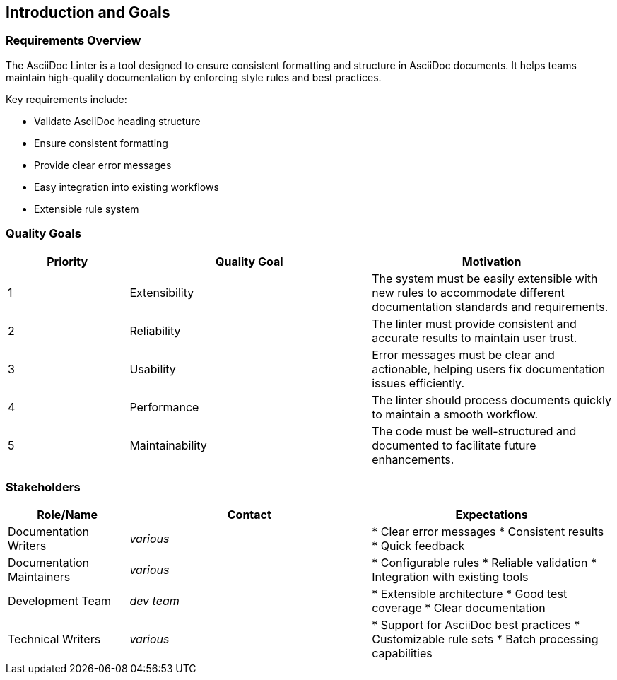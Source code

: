 // 01_introduction_and_goals.adoc - Introduction and Goals

== Introduction and Goals

=== Requirements Overview

The AsciiDoc Linter is a tool designed to ensure consistent formatting and structure in AsciiDoc documents.
It helps teams maintain high-quality documentation by enforcing style rules and best practices.

Key requirements include:

* Validate AsciiDoc heading structure
* Ensure consistent formatting
* Provide clear error messages
* Easy integration into existing workflows
* Extensible rule system

=== Quality Goals

[cols="1,2,2"]
|===
|Priority |Quality Goal |Motivation

|1
|Extensibility
|The system must be easily extensible with new rules to accommodate different documentation standards and requirements.

|2
|Reliability
|The linter must provide consistent and accurate results to maintain user trust.

|3
|Usability
|Error messages must be clear and actionable, helping users fix documentation issues efficiently.

|4
|Performance
|The linter should process documents quickly to maintain a smooth workflow.

|5
|Maintainability
|The code must be well-structured and documented to facilitate future enhancements.
|===

=== Stakeholders

[cols="1,2,2"]
|===
|Role/Name |Contact |Expectations

|Documentation Writers
|_various_
|* Clear error messages
* Consistent results
* Quick feedback

|Documentation Maintainers
|_various_
|* Configurable rules
* Reliable validation
* Integration with existing tools

|Development Team
|_dev team_
|* Extensible architecture
* Good test coverage
* Clear documentation

|Technical Writers
|_various_
|* Support for AsciiDoc best practices
* Customizable rule sets
* Batch processing capabilities
|===